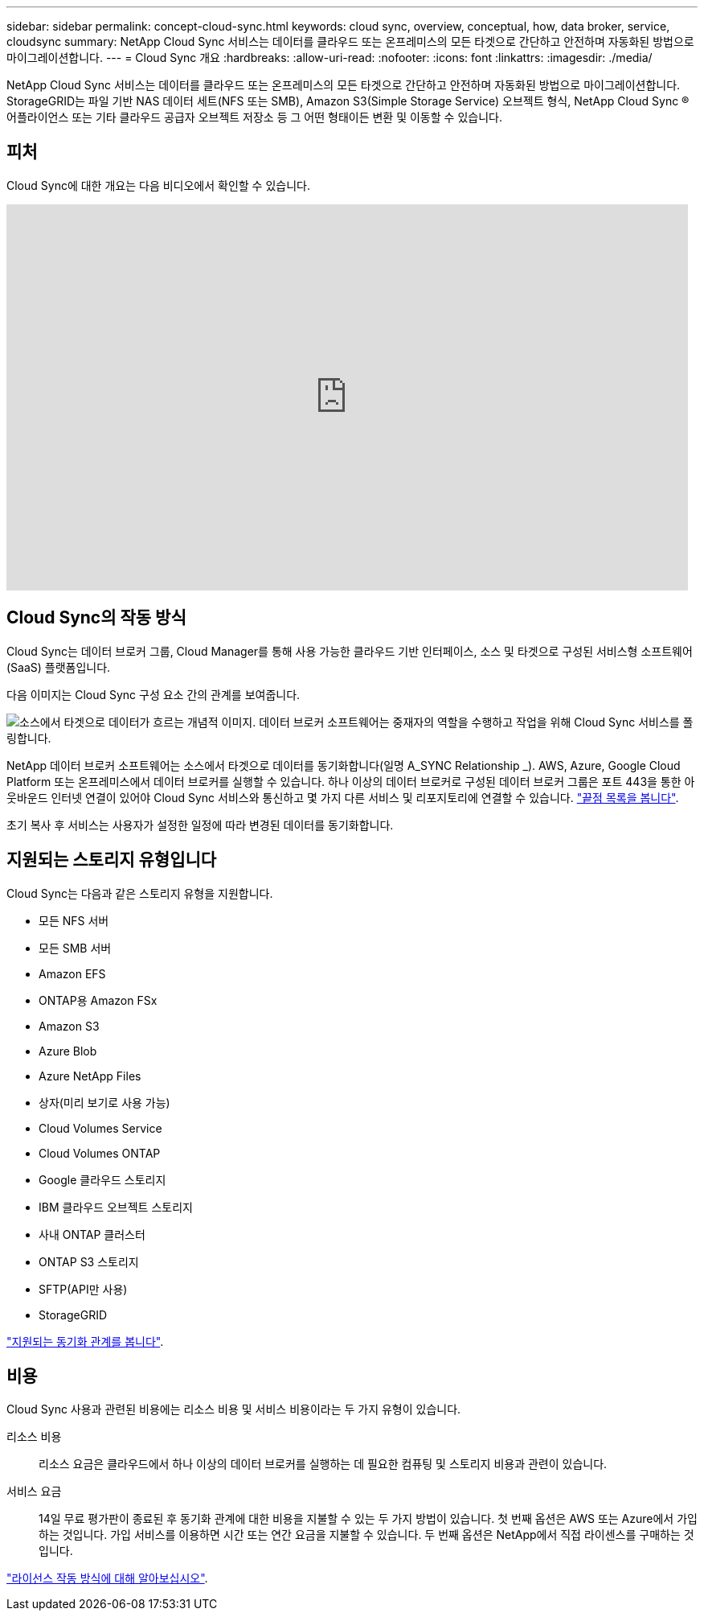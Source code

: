 ---
sidebar: sidebar 
permalink: concept-cloud-sync.html 
keywords: cloud sync, overview, conceptual, how, data broker, service, cloudsync 
summary: NetApp Cloud Sync 서비스는 데이터를 클라우드 또는 온프레미스의 모든 타겟으로 간단하고 안전하며 자동화된 방법으로 마이그레이션합니다. 
---
= Cloud Sync 개요
:hardbreaks:
:allow-uri-read: 
:nofooter: 
:icons: font
:linkattrs: 
:imagesdir: ./media/


[role="lead"]
NetApp Cloud Sync 서비스는 데이터를 클라우드 또는 온프레미스의 모든 타겟으로 간단하고 안전하며 자동화된 방법으로 마이그레이션합니다. StorageGRID는 파일 기반 NAS 데이터 세트(NFS 또는 SMB), Amazon S3(Simple Storage Service) 오브젝트 형식, NetApp Cloud Sync ® 어플라이언스 또는 기타 클라우드 공급자 오브젝트 저장소 등 그 어떤 형태이든 변환 및 이동할 수 있습니다.



== 피처

Cloud Sync에 대한 개요는 다음 비디오에서 확인할 수 있습니다.

video::oZNJtLvgNfQ[youtube, width=848,height=480]


== Cloud Sync의 작동 방식

Cloud Sync는 데이터 브로커 그룹, Cloud Manager를 통해 사용 가능한 클라우드 기반 인터페이스, 소스 및 타겟으로 구성된 서비스형 소프트웨어(SaaS) 플랫폼입니다.

다음 이미지는 Cloud Sync 구성 요소 간의 관계를 보여줍니다.

image:diagram_cloud_sync_overview.gif["소스에서 타겟으로 데이터가 흐르는 개념적 이미지. 데이터 브로커 소프트웨어는 중재자의 역할을 수행하고 작업을 위해 Cloud Sync 서비스를 폴링합니다."]

NetApp 데이터 브로커 소프트웨어는 소스에서 타겟으로 데이터를 동기화합니다(일명 A_SYNC Relationship _). AWS, Azure, Google Cloud Platform 또는 온프레미스에서 데이터 브로커를 실행할 수 있습니다. 하나 이상의 데이터 브로커로 구성된 데이터 브로커 그룹은 포트 443을 통한 아웃바운드 인터넷 연결이 있어야 Cloud Sync 서비스와 통신하고 몇 가지 다른 서비스 및 리포지토리에 연결할 수 있습니다. link:reference-networking.html["끝점 목록을 봅니다"].

초기 복사 후 서비스는 사용자가 설정한 일정에 따라 변경된 데이터를 동기화합니다.



== 지원되는 스토리지 유형입니다

Cloud Sync는 다음과 같은 스토리지 유형을 지원합니다.

* 모든 NFS 서버
* 모든 SMB 서버
* Amazon EFS
* ONTAP용 Amazon FSx
* Amazon S3
* Azure Blob
* Azure NetApp Files
* 상자(미리 보기로 사용 가능)
* Cloud Volumes Service
* Cloud Volumes ONTAP
* Google 클라우드 스토리지
* IBM 클라우드 오브젝트 스토리지
* 사내 ONTAP 클러스터
* ONTAP S3 스토리지
* SFTP(API만 사용)
* StorageGRID


link:reference-supported-relationships.html["지원되는 동기화 관계를 봅니다"].



== 비용

Cloud Sync 사용과 관련된 비용에는 리소스 비용 및 서비스 비용이라는 두 가지 유형이 있습니다.

리소스 비용:: 리소스 요금은 클라우드에서 하나 이상의 데이터 브로커를 실행하는 데 필요한 컴퓨팅 및 스토리지 비용과 관련이 있습니다.
서비스 요금:: 14일 무료 평가판이 종료된 후 동기화 관계에 대한 비용을 지불할 수 있는 두 가지 방법이 있습니다. 첫 번째 옵션은 AWS 또는 Azure에서 가입하는 것입니다. 가입 서비스를 이용하면 시간 또는 연간 요금을 지불할 수 있습니다. 두 번째 옵션은 NetApp에서 직접 라이센스를 구매하는 것입니다.


link:concept-licensing.html["라이선스 작동 방식에 대해 알아보십시오"].
